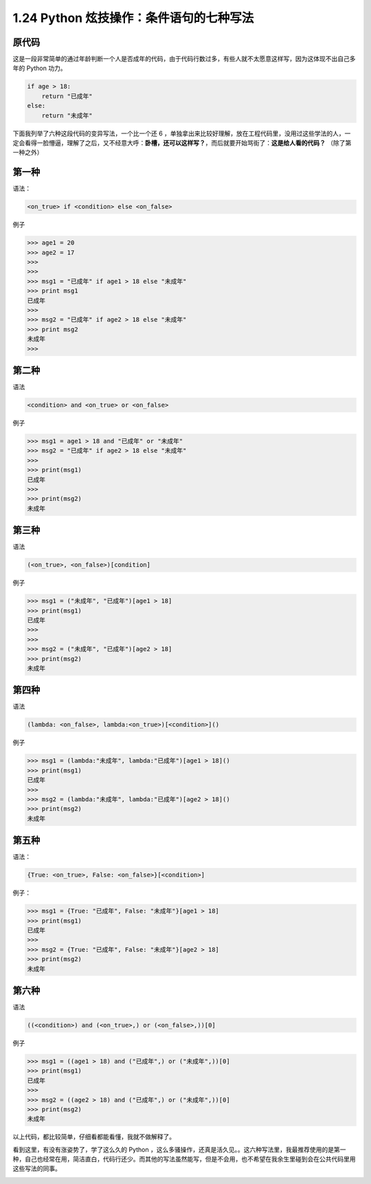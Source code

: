 1.24 Python 炫技操作：条件语句的七种写法
========================================

|image0|

原代码
------

这是一段非常简单的通过年龄判断一个人是否成年的代码，由于代码行数过多，有些人就不太愿意这样写，因为这体现不出自己多年的
Python 功力。

.. code:: python

   if age > 18:
       return "已成年"
   else:
       return "未成年"

下面我列举了六种这段代码的变异写法，一个比一个还 6
，单独拿出来比较好理解，放在工程代码里，没用过这些学法的人，一定会看得一脸懵逼，理解了之后，又不经意大呼：\ **卧槽，还可以这样写？**\ ，而后就要开始骂街了：\ **这是给人看的代码？**
（除了第一种之外）

第一种
------

语法：

.. code:: python

   <on_true> if <condition> else <on_false> 

例子

.. code:: python

   >>> age1 = 20
   >>> age2 = 17
   >>> 
   >>> 
   >>> msg1 = "已成年" if age1 > 18 else "未成年"
   >>> print msg1
   已成年
   >>> 
   >>> msg2 = "已成年" if age2 > 18 else "未成年"
   >>> print msg2
   未成年
   >>> 

第二种
------

语法

.. code:: python

   <condition> and <on_true> or <on_false>

例子

.. code:: python

   >>> msg1 = age1 > 18 and "已成年" or "未成年"
   >>> msg2 = "已成年" if age2 > 18 else "未成年"
   >>> 
   >>> print(msg1)
   已成年
   >>> 
   >>> print(msg2)
   未成年

第三种
------

语法

.. code:: python

   (<on_true>, <on_false>)[condition]

例子

.. code:: python

   >>> msg1 = ("未成年", "已成年")[age1 > 18]
   >>> print(msg1)
   已成年
   >>> 
   >>> 
   >>> msg2 = ("未成年", "已成年")[age2 > 18]
   >>> print(msg2)
   未成年

第四种
------

语法

.. code:: python

   (lambda: <on_false>, lambda:<on_true>)[<condition>]()

例子

.. code:: python

   >>> msg1 = (lambda:"未成年", lambda:"已成年")[age1 > 18]()
   >>> print(msg1)
   已成年
   >>> 
   >>> msg2 = (lambda:"未成年", lambda:"已成年")[age2 > 18]()
   >>> print(msg2)
   未成年

第五种
------

语法：

.. code:: python

   {True: <on_true>, False: <on_false>}[<condition>]

例子：

.. code:: python

   >>> msg1 = {True: "已成年", False: "未成年"}[age1 > 18]
   >>> print(msg1)
   已成年
   >>> 
   >>> msg2 = {True: "已成年", False: "未成年"}[age2 > 18]
   >>> print(msg2)
   未成年

第六种
------

语法

.. code:: python

   ((<condition>) and (<on_true>,) or (<on_false>,))[0]

例子

.. code:: python

   >>> msg1 = ((age1 > 18) and ("已成年",) or ("未成年",))[0]
   >>> print(msg1)
   已成年
   >>> 
   >>> msg2 = ((age2 > 18) and ("已成年",) or ("未成年",))[0]
   >>> print(msg2)
   未成年

以上代码，都比较简单，仔细看都能看懂，我就不做解释了。

看到这里，有没有涨姿势了，学了这么久的 Python
，这么多骚操作，还真是活久见。。这六种写法里，我最推荐使用的是第一种，自己也经常在用，简洁直白，代码行还少。而其他的写法虽然能写，但是不会用，也不希望在我余生里碰到会在公共代码里用这些写法的同事。

|image1|

.. |image0| image:: http://image.iswbm.com/20200602135014.png
.. |image1| image:: http://image.iswbm.com/20200607174235.png

